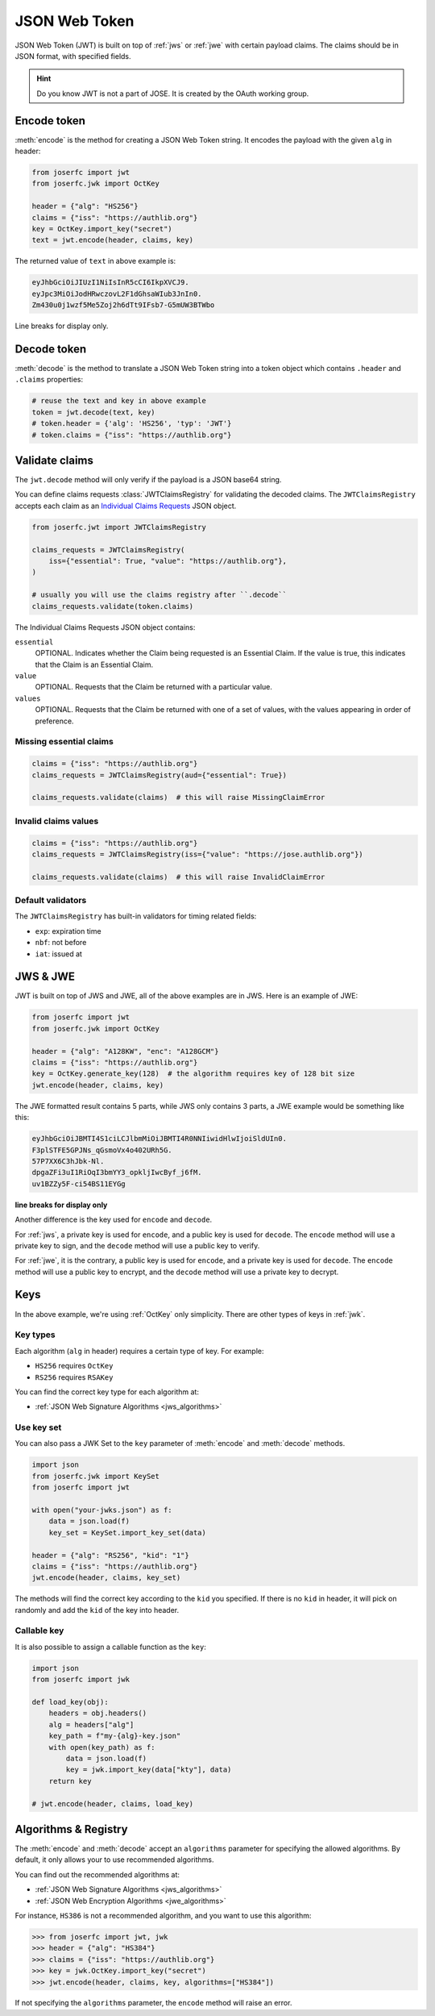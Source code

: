 .. _jwt:

JSON Web Token
==============

.. module:: joserfc.jwt
    :noindex:

JSON Web Token (JWT) is built on top of :ref:`jws` or :ref:`jwe` with certain payload claims.
The claims should be in JSON format, with specified fields.

.. hint::

    Do you know JWT is not a part of JOSE. It is created by the OAuth working group.

Encode token
------------

:meth:`encode` is the method for creating a JSON Web Token string.
It encodes the payload with the given ``alg`` in header:

.. code-block:: python

    from joserfc import jwt
    from joserfc.jwk import OctKey

    header = {"alg": "HS256"}
    claims = {"iss": "https://authlib.org"}
    key = OctKey.import_key("secret")
    text = jwt.encode(header, claims, key)

The returned value of ``text`` in above example is:

.. code-block:: none

    eyJhbGciOiJIUzI1NiIsInR5cCI6IkpXVCJ9.
    eyJpc3MiOiJodHRwczovL2F1dGhsaWIub3JnIn0.
    Zm430u0j1wzf5Me5Zoj2h6dTt9IFsb7-G5mUW3BTWbo

Line breaks for display only.

Decode token
------------

:meth:`decode` is the method to translate a JSON Web Token string
into a token object which contains ``.header`` and ``.claims`` properties:

.. code-block:: python

    # reuse the text and key in above example
    token = jwt.decode(text, key)
    # token.header = {'alg': 'HS256', 'typ': 'JWT'}
    # token.claims = {"iss": "https://authlib.org"}

Validate claims
---------------

The ``jwt.decode`` method will only verify if the payload is a JSON
base64 string.

You can define claims requests :class:`JWTClaimsRegistry` for validating the
decoded claims. The ``JWTClaimsRegistry`` accepts each claim as an
`Individual Claims Requests <ClaimsOption>`_ JSON object.

.. _ClaimsOption: http://openid.net/specs/openid-connect-core-1_0.html#IndividualClaimsRequests

.. code-block:: python

    from joserfc.jwt import JWTClaimsRegistry

    claims_requests = JWTClaimsRegistry(
        iss={"essential": True, "value": "https://authlib.org"},
    )

    # usually you will use the claims registry after ``.decode``
    claims_requests.validate(token.claims)

The Individual Claims Requests JSON object contains:

``essential``
  OPTIONAL. Indicates whether the Claim being requested is an Essential Claim.
  If the value is true, this indicates that the Claim is an Essential Claim.

``value``
  OPTIONAL. Requests that the Claim be returned with a particular value.

``values``
  OPTIONAL. Requests that the Claim be returned with one of a set of values,
  with the values appearing in order of preference.

Missing essential claims
~~~~~~~~~~~~~~~~~~~~~~~~

.. code-block:: python

    claims = {"iss": "https://authlib.org"}
    claims_requests = JWTClaimsRegistry(aud={"essential": True})

    claims_requests.validate(claims)  # this will raise MissingClaimError

Invalid claims values
~~~~~~~~~~~~~~~~~~~~~

.. code-block:: python

    claims = {"iss": "https://authlib.org"}
    claims_requests = JWTClaimsRegistry(iss={"value": "https://jose.authlib.org"})

    claims_requests.validate(claims)  # this will raise InvalidClaimError

Default validators
~~~~~~~~~~~~~~~~~~

The ``JWTClaimsRegistry`` has built-in validators for timing related fields:

- ``exp``: expiration time
- ``nbf``: not before
- ``iat``: issued at

JWS & JWE
---------

JWT is built on top of JWS and JWE, all of the above examples are in JWS. Here
is an example of JWE:

.. code-block:: python

    from joserfc import jwt
    from joserfc.jwk import OctKey

    header = {"alg": "A128KW", "enc": "A128GCM"}
    claims = {"iss": "https://authlib.org"}
    key = OctKey.generate_key(128)  # the algorithm requires key of 128 bit size
    jwt.encode(header, claims, key)

The JWE formatted result contains 5 parts, while JWS only contains 3 parts,
a JWE example would be something like this:

.. code-block:: none

    eyJhbGciOiJBMTI4S1ciLCJlbmMiOiJBMTI4R0NNIiwidHlwIjoiSldUIn0.
    F3plSTFE5GPJNs_qGsmoVx4o402URh5G.
    57P7XX6C3hJbk-Nl.
    dpgaZFi3uI1RiOqI3bmYY3_opkljIwcByf_j6fM.
    uv1BZZy5F-ci54BS11EYGg

**line breaks for display only**

Another difference is the key used for ``encode`` and ``decode``.

For :ref:`jws`, a private key is used for ``encode``, and a public key is used for
``decode``. The ``encode`` method will use a private key to sign, and the ``decode``
method will use a public key to verify.

For :ref:`jwe`, it is the contrary, a public key is used for ``encode``, and a private
key is used for ``decode``. The ``encode`` method  will use a public key to encrypt,
and the ``decode`` method will use a private key to decrypt.

Keys
----

In the above example, we're using :ref:`OctKey` only simplicity. There are other
types of keys in :ref:`jwk`.

Key types
~~~~~~~~~

Each algorithm (``alg`` in header) requires a certain type of key. For example:

- ``HS256`` requires ``OctKey``
- ``RS256`` requires ``RSAKey``

You can find the correct key type for each algorithm at:

- :ref:`JSON Web Signature Algorithms <jws_algorithms>`

Use key set
~~~~~~~~~~~

You can also pass a JWK Set to the ``key`` parameter of :meth:`encode` and
:meth:`decode` methods.

.. code-block:: python

    import json
    from joserfc.jwk import KeySet
    from joserfc import jwt

    with open("your-jwks.json") as f:
        data = json.load(f)
        key_set = KeySet.import_key_set(data)

    header = {"alg": "RS256", "kid": "1"}
    claims = {"iss": "https://authlib.org"}
    jwt.encode(header, claims, key_set)

The methods will find the correct key according to the ``kid`` you specified.
If there is no ``kid`` in header, it will pick on randomly and add the ``kid``
of the key into header.

Callable key
~~~~~~~~~~~~

It is also possible to assign a callable function as the ``key``:

.. code-block:: python

    import json
    from joserfc import jwk

    def load_key(obj):
        headers = obj.headers()
        alg = headers["alg"]
        key_path = f"my-{alg}-key.json"
        with open(key_path) as f:
            data = json.load(f)
            key = jwk.import_key(data["kty"], data)
        return key

    # jwt.encode(header, claims, load_key)

Algorithms & Registry
---------------------

The :meth:`encode` and :meth:`decode` accept an ``algorithms`` parameter for
specifying the allowed algorithms. By default, it only allows your to use
recommended algorithms.

You can find out the recommended algorithms at:

- :ref:`JSON Web Signature Algorithms <jws_algorithms>`
- :ref:`JSON Web Encryption Algorithms <jwe_algorithms>`

For instance, ``HS386`` is not a recommended algorithm, and you want to use
this algorithm:

.. code-block:: python

    >>> from joserfc import jwt, jwk
    >>> header = {"alg": "HS384"}
    >>> claims = {"iss": "https://authlib.org"}
    >>> key = jwk.OctKey.import_key("secret")
    >>> jwt.encode(header, claims, key, algorithms=["HS384"])

If not specifying the ``algorithms`` parameter, the ``encode`` method will
raise an error.

